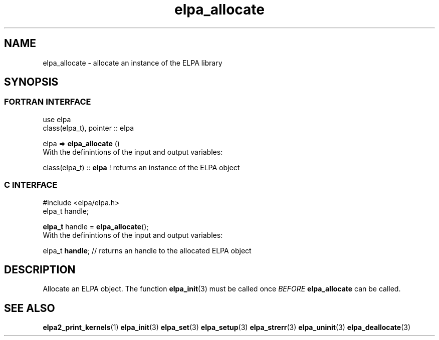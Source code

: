 .TH "elpa_allocate" 3 "Sat Jun 3 2017" "ELPA" \" -*- nroff -*-
.ad l
.nh
.SH NAME
elpa_allocate \- allocate an instance of the ELPA library
.br

.SH SYNOPSIS
.br
.SS FORTRAN INTERFACE
use elpa
.br
class(elpa_t), pointer :: elpa
.br

.RI  "elpa => \fBelpa_allocate\fP ()"
.br
.RI " "
.br
.RI "With the definintions of the input and output variables:"

.br
.RI "class(elpa_t) :: \fBelpa\fP  ! returns an instance of the ELPA object"
.br

.br
.SS C INTERFACE
#include <elpa/elpa.h>
.br
elpa_t handle;

.br
.RI "\fBelpa_t\fP handle = \fBelpa_allocate\fP();"
.br
.RI " "
.br
.RI "With the definintions of the input and output variables:"

.br
.br
.RI "elpa_t \fBhandle\fP;  // returns an handle to the allocated ELPA object"

.SH DESCRIPTION
Allocate an ELPA object. The function \fBelpa_init\fP(3) must be called once \fIBEFORE\fP \fBelpa_allocate\fP can be called.
.br
.SH "SEE ALSO"
.br
\fBelpa2_print_kernels\fP(1) \fBelpa_init\fP(3) \fBelpa_set\fP(3) \fBelpa_setup\fP(3) \fBelpa_strerr\fP(3) \fBelpa_uninit\fP(3) \fBelpa_deallocate\fP(3)
